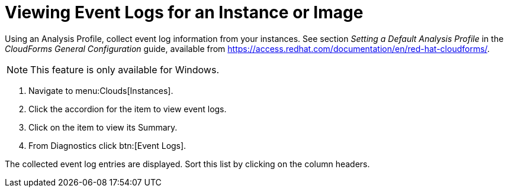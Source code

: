 = Viewing Event Logs for an Instance or Image

Using an [label]#Analysis Profile#, collect event log information from your instances.
See section _Setting a Default Analysis Profile_ in the _CloudForms General Configuration_ guide, available from https://access.redhat.com/documentation/en/red-hat-cloudforms/.

NOTE: This feature is only available for Windows.

. Navigate to menu:Clouds[Instances].
. Click the accordion for the item to view event logs.
. Click on the item to view its [label]#Summary#.
. From [label]#Diagnostics# click btn:[Event Logs].

The collected event log entries are displayed.
Sort this list by clicking on the column headers.

